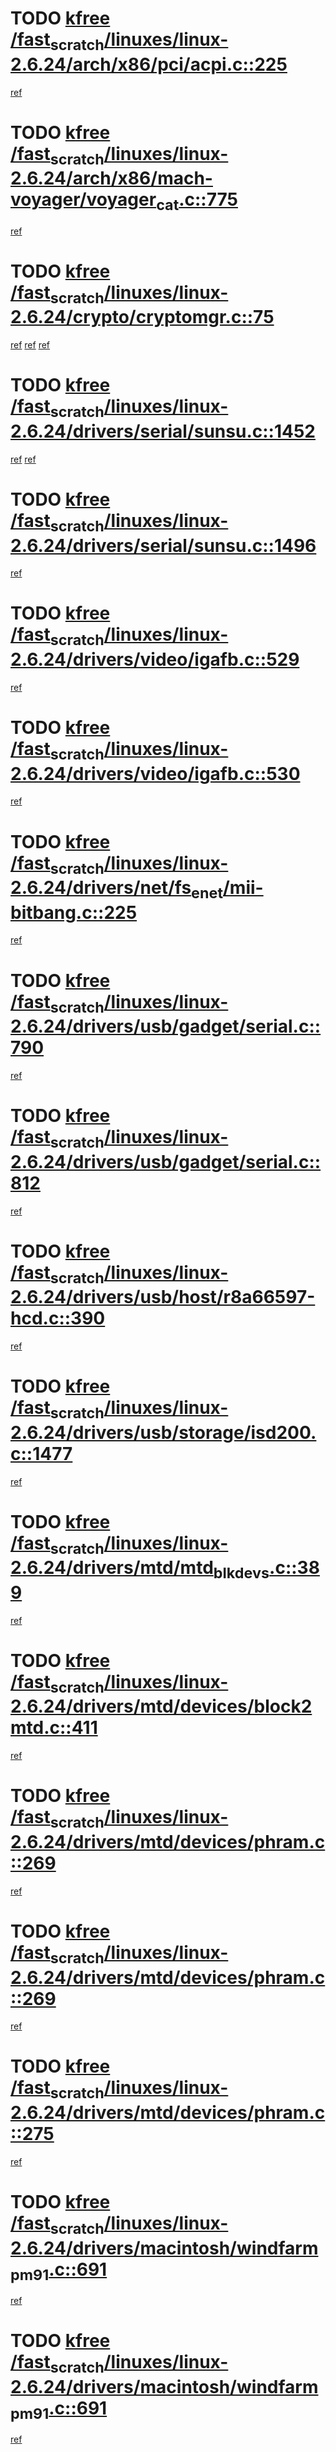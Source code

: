 * TODO [[view:/fast_scratch/linuxes/linux-2.6.24/arch/x86/pci/acpi.c::face=ovl-face1::linb=225::colb=2::cole=7][kfree /fast_scratch/linuxes/linux-2.6.24/arch/x86/pci/acpi.c::225]]
[[view:/fast_scratch/linuxes/linux-2.6.24/arch/x86/pci/acpi.c::face=ovl-face2::linb=231::colb=17::cole=19][ref]]
* TODO [[view:/fast_scratch/linuxes/linux-2.6.24/arch/x86/mach-voyager/voyager_cat.c::face=ovl-face1::linb=775::colb=2::cole=7][kfree /fast_scratch/linuxes/linux-2.6.24/arch/x86/mach-voyager/voyager_cat.c::775]]
[[view:/fast_scratch/linuxes/linux-2.6.24/arch/x86/mach-voyager/voyager_cat.c::face=ovl-face2::linb=825::colb=22::cole=36][ref]]
* TODO [[view:/fast_scratch/linuxes/linux-2.6.24/crypto/cryptomgr.c::face=ovl-face1::linb=75::colb=1::cole=6][kfree /fast_scratch/linuxes/linux-2.6.24/crypto/cryptomgr.c::75]]
[[view:/fast_scratch/linuxes/linux-2.6.24/crypto/cryptomgr.c::face=ovl-face2::linb=79::colb=21::cole=26][ref]]
[[view:/fast_scratch/linuxes/linux-2.6.24/crypto/cryptomgr.c::face=ovl-face2::linb=79::colb=36::cole=41][ref]]
[[view:/fast_scratch/linuxes/linux-2.6.24/crypto/cryptomgr.c::face=ovl-face2::linb=80::colb=7::cole=12][ref]]
* TODO [[view:/fast_scratch/linuxes/linux-2.6.24/drivers/serial/sunsu.c::face=ovl-face1::linb=1452::colb=3::cole=8][kfree /fast_scratch/linuxes/linux-2.6.24/drivers/serial/sunsu.c::1452]]
[[view:/fast_scratch/linuxes/linux-2.6.24/drivers/serial/sunsu.c::face=ovl-face2::linb=1483::colb=30::cole=32][ref]]
[[view:/fast_scratch/linuxes/linux-2.6.24/drivers/serial/sunsu.c::face=ovl-face2::linb=1483::colb=48::cole=50][ref]]
* TODO [[view:/fast_scratch/linuxes/linux-2.6.24/drivers/serial/sunsu.c::face=ovl-face1::linb=1496::colb=2::cole=7][kfree /fast_scratch/linuxes/linux-2.6.24/drivers/serial/sunsu.c::1496]]
[[view:/fast_scratch/linuxes/linux-2.6.24/drivers/serial/sunsu.c::face=ovl-face2::linb=1501::colb=5::cole=7][ref]]
* TODO [[view:/fast_scratch/linuxes/linux-2.6.24/drivers/video/igafb.c::face=ovl-face1::linb=529::colb=2::cole=7][kfree /fast_scratch/linuxes/linux-2.6.24/drivers/video/igafb.c::529]]
[[view:/fast_scratch/linuxes/linux-2.6.24/drivers/video/igafb.c::face=ovl-face2::linb=539::colb=5::cole=18][ref]]
* TODO [[view:/fast_scratch/linuxes/linux-2.6.24/drivers/video/igafb.c::face=ovl-face1::linb=530::colb=2::cole=7][kfree /fast_scratch/linuxes/linux-2.6.24/drivers/video/igafb.c::530]]
[[view:/fast_scratch/linuxes/linux-2.6.24/drivers/video/igafb.c::face=ovl-face2::linb=541::colb=29::cole=33][ref]]
* TODO [[view:/fast_scratch/linuxes/linux-2.6.24/drivers/net/fs_enet/mii-bitbang.c::face=ovl-face1::linb=225::colb=1::cole=6][kfree /fast_scratch/linuxes/linux-2.6.24/drivers/net/fs_enet/mii-bitbang.c::225]]
[[view:/fast_scratch/linuxes/linux-2.6.24/drivers/net/fs_enet/mii-bitbang.c::face=ovl-face2::linb=227::colb=19::cole=26][ref]]
* TODO [[view:/fast_scratch/linuxes/linux-2.6.24/drivers/usb/gadget/serial.c::face=ovl-face1::linb=790::colb=2::cole=7][kfree /fast_scratch/linuxes/linux-2.6.24/drivers/usb/gadget/serial.c::790]]
[[view:/fast_scratch/linuxes/linux-2.6.24/drivers/usb/gadget/serial.c::face=ovl-face2::linb=826::colb=18::cole=22][ref]]
* TODO [[view:/fast_scratch/linuxes/linux-2.6.24/drivers/usb/gadget/serial.c::face=ovl-face1::linb=812::colb=2::cole=7][kfree /fast_scratch/linuxes/linux-2.6.24/drivers/usb/gadget/serial.c::812]]
[[view:/fast_scratch/linuxes/linux-2.6.24/drivers/usb/gadget/serial.c::face=ovl-face2::linb=826::colb=18::cole=22][ref]]
* TODO [[view:/fast_scratch/linuxes/linux-2.6.24/drivers/usb/host/r8a66597-hcd.c::face=ovl-face1::linb=390::colb=1::cole=6][kfree /fast_scratch/linuxes/linux-2.6.24/drivers/usb/host/r8a66597-hcd.c::390]]
[[view:/fast_scratch/linuxes/linux-2.6.24/drivers/usb/host/r8a66597-hcd.c::face=ovl-face2::linb=393::colb=38::cole=41][ref]]
* TODO [[view:/fast_scratch/linuxes/linux-2.6.24/drivers/usb/storage/isd200.c::face=ovl-face1::linb=1477::colb=3::cole=8][kfree /fast_scratch/linuxes/linux-2.6.24/drivers/usb/storage/isd200.c::1477]]
[[view:/fast_scratch/linuxes/linux-2.6.24/drivers/usb/storage/isd200.c::face=ovl-face2::linb=1483::colb=14::cole=18][ref]]
* TODO [[view:/fast_scratch/linuxes/linux-2.6.24/drivers/mtd/mtd_blkdevs.c::face=ovl-face1::linb=389::colb=2::cole=7][kfree /fast_scratch/linuxes/linux-2.6.24/drivers/mtd/mtd_blkdevs.c::389]]
[[view:/fast_scratch/linuxes/linux-2.6.24/drivers/mtd/mtd_blkdevs.c::face=ovl-face2::linb=391::colb=17::cole=33][ref]]
* TODO [[view:/fast_scratch/linuxes/linux-2.6.24/drivers/mtd/devices/block2mtd.c::face=ovl-face1::linb=411::colb=3::cole=8][kfree /fast_scratch/linuxes/linux-2.6.24/drivers/mtd/devices/block2mtd.c::411]]
[[view:/fast_scratch/linuxes/linux-2.6.24/drivers/mtd/devices/block2mtd.c::face=ovl-face2::linb=416::colb=12::cole=16][ref]]
* TODO [[view:/fast_scratch/linuxes/linux-2.6.24/drivers/mtd/devices/phram.c::face=ovl-face1::linb=269::colb=2::cole=7][kfree /fast_scratch/linuxes/linux-2.6.24/drivers/mtd/devices/phram.c::269]]
[[view:/fast_scratch/linuxes/linux-2.6.24/drivers/mtd/devices/phram.c::face=ovl-face2::linb=275::colb=8::cole=12][ref]]
* TODO [[view:/fast_scratch/linuxes/linux-2.6.24/drivers/mtd/devices/phram.c::face=ovl-face1::linb=269::colb=2::cole=7][kfree /fast_scratch/linuxes/linux-2.6.24/drivers/mtd/devices/phram.c::269]]
[[view:/fast_scratch/linuxes/linux-2.6.24/drivers/mtd/devices/phram.c::face=ovl-face2::linb=279::colb=17::cole=21][ref]]
* TODO [[view:/fast_scratch/linuxes/linux-2.6.24/drivers/mtd/devices/phram.c::face=ovl-face1::linb=275::colb=2::cole=7][kfree /fast_scratch/linuxes/linux-2.6.24/drivers/mtd/devices/phram.c::275]]
[[view:/fast_scratch/linuxes/linux-2.6.24/drivers/mtd/devices/phram.c::face=ovl-face2::linb=279::colb=17::cole=21][ref]]
* TODO [[view:/fast_scratch/linuxes/linux-2.6.24/drivers/macintosh/windfarm_pm91.c::face=ovl-face1::linb=691::colb=2::cole=7][kfree /fast_scratch/linuxes/linux-2.6.24/drivers/macintosh/windfarm_pm91.c::691]]
[[view:/fast_scratch/linuxes/linux-2.6.24/drivers/macintosh/windfarm_pm91.c::face=ovl-face2::linb=693::colb=8::cole=23][ref]]
* TODO [[view:/fast_scratch/linuxes/linux-2.6.24/drivers/macintosh/windfarm_pm91.c::face=ovl-face1::linb=691::colb=2::cole=7][kfree /fast_scratch/linuxes/linux-2.6.24/drivers/macintosh/windfarm_pm91.c::691]]
[[view:/fast_scratch/linuxes/linux-2.6.24/drivers/macintosh/windfarm_pm91.c::face=ovl-face2::linb=695::colb=8::cole=23][ref]]
* TODO [[view:/fast_scratch/linuxes/linux-2.6.24/drivers/macintosh/windfarm_pm91.c::face=ovl-face1::linb=693::colb=2::cole=7][kfree /fast_scratch/linuxes/linux-2.6.24/drivers/macintosh/windfarm_pm91.c::693]]
[[view:/fast_scratch/linuxes/linux-2.6.24/drivers/macintosh/windfarm_pm91.c::face=ovl-face2::linb=695::colb=8::cole=23][ref]]
* TODO [[view:/fast_scratch/linuxes/linux-2.6.24/drivers/input/tablet/gtco.c::face=ovl-face1::linb=936::colb=1::cole=6][kfree /fast_scratch/linuxes/linux-2.6.24/drivers/input/tablet/gtco.c::936]]
[[view:/fast_scratch/linuxes/linux-2.6.24/drivers/input/tablet/gtco.c::face=ovl-face2::linb=991::colb=7::cole=13][ref]]
* TODO [[view:/fast_scratch/linuxes/linux-2.6.24/drivers/acpi/scan.c::face=ovl-face1::linb=428::colb=3::cole=8][kfree /fast_scratch/linuxes/linux-2.6.24/drivers/acpi/scan.c::428]]
[[view:/fast_scratch/linuxes/linux-2.6.24/drivers/acpi/scan.c::face=ovl-face2::linb=433::colb=23::cole=33][ref]]
* TODO [[view:/fast_scratch/linuxes/linux-2.6.24/drivers/media/video/zoran_card.c::face=ovl-face1::linb=1564::colb=2::cole=7][kfree /fast_scratch/linuxes/linux-2.6.24/drivers/media/video/zoran_card.c::1564]]
[[view:/fast_scratch/linuxes/linux-2.6.24/drivers/media/video/zoran_card.c::face=ovl-face2::linb=1564::colb=8::cole=20][ref]]
* TODO [[view:/fast_scratch/linuxes/linux-2.6.24/drivers/media/video/pwc/pwc-if.c::face=ovl-face1::linb=1269::colb=2::cole=7][kfree /fast_scratch/linuxes/linux-2.6.24/drivers/media/video/pwc/pwc-if.c::1269]]
[[view:/fast_scratch/linuxes/linux-2.6.24/drivers/media/video/pwc/pwc-if.c::face=ovl-face2::linb=1272::colb=33::cole=37][ref]]
* TODO [[view:/fast_scratch/linuxes/linux-2.6.24/drivers/media/video/pwc/pwc-if.c::face=ovl-face1::linb=1869::colb=2::cole=7][kfree /fast_scratch/linuxes/linux-2.6.24/drivers/media/video/pwc/pwc-if.c::1869]]
[[view:/fast_scratch/linuxes/linux-2.6.24/drivers/media/video/pwc/pwc-if.c::face=ovl-face2::linb=1874::colb=33::cole=37][ref]]
* TODO [[view:/fast_scratch/linuxes/linux-2.6.24/drivers/scsi/aacraid/commctrl.c::face=ovl-face1::linb=630::colb=5::cole=10][kfree /fast_scratch/linuxes/linux-2.6.24/drivers/scsi/aacraid/commctrl.c::630]]
[[view:/fast_scratch/linuxes/linux-2.6.24/drivers/scsi/aacraid/commctrl.c::face=ovl-face2::linb=632::colb=7::cole=10][ref]]
[[view:/fast_scratch/linuxes/linux-2.6.24/drivers/scsi/aacraid/commctrl.c::face=ovl-face2::linb=632::colb=26::cole=29][ref]]
* TODO [[view:/fast_scratch/linuxes/linux-2.6.24/drivers/ieee1394/pcilynx.c::face=ovl-face1::linb=1471::colb=5::cole=10][kfree /fast_scratch/linuxes/linux-2.6.24/drivers/ieee1394/pcilynx.c::1471]]
[[view:/fast_scratch/linuxes/linux-2.6.24/drivers/ieee1394/pcilynx.c::face=ovl-face2::linb=1478::colb=19::cole=25][ref]]
* TODO [[view:/fast_scratch/linuxes/linux-2.6.24/drivers/infiniband/core/umem.c::face=ovl-face1::linb=201::colb=2::cole=7][kfree /fast_scratch/linuxes/linux-2.6.24/drivers/infiniband/core/umem.c::201]]
[[view:/fast_scratch/linuxes/linux-2.6.24/drivers/infiniband/core/umem.c::face=ovl-face2::linb=210::colb=33::cole=37][ref]]
* TODO [[view:/fast_scratch/linuxes/linux-2.6.24/fs/jffs2/compr.c::face=ovl-face1::linb=118::colb=3::cole=8][kfree /fast_scratch/linuxes/linux-2.6.24/fs/jffs2/compr.c::118]]
[[view:/fast_scratch/linuxes/linux-2.6.24/fs/jffs2/compr.c::face=ovl-face2::linb=190::colb=15::cole=25][ref]]
* TODO [[view:/fast_scratch/linuxes/linux-2.6.24/fs/ext4/xattr.c::face=ovl-face1::linb=1304::colb=2::cole=7][kfree /fast_scratch/linuxes/linux-2.6.24/fs/ext4/xattr.c::1304]]
[[view:/fast_scratch/linuxes/linux-2.6.24/fs/ext4/xattr.c::face=ovl-face2::linb=1315::colb=7::cole=19][ref]]
* TODO [[view:/fast_scratch/linuxes/linux-2.6.24/fs/ext4/xattr.c::face=ovl-face1::linb=1305::colb=2::cole=7][kfree /fast_scratch/linuxes/linux-2.6.24/fs/ext4/xattr.c::1305]]
[[view:/fast_scratch/linuxes/linux-2.6.24/fs/ext4/xattr.c::face=ovl-face2::linb=1316::colb=7::cole=13][ref]]
* TODO [[view:/fast_scratch/linuxes/linux-2.6.24/ipc/sem.c::face=ovl-face1::linb=1336::colb=65::cole=70][kfree /fast_scratch/linuxes/linux-2.6.24/ipc/sem.c::1336]]
[[view:/fast_scratch/linuxes/linux-2.6.24/ipc/sem.c::face=ovl-face2::linb=1342::colb=10::cole=11][ref]]
* TODO [[view:/fast_scratch/linuxes/linux-2.6.24/mm/slub.c::face=ovl-face1::linb=2985::colb=2::cole=7][kfree /fast_scratch/linuxes/linux-2.6.24/mm/slub.c::2985]]
[[view:/fast_scratch/linuxes/linux-2.6.24/mm/slub.c::face=ovl-face2::linb=2994::colb=8::cole=9][ref]]
* TODO [[view:/fast_scratch/linuxes/linux-2.6.24/mm/slub.c::face=ovl-face1::linb=3228::colb=1::cole=6][kfree /fast_scratch/linuxes/linux-2.6.24/mm/slub.c::3228]]
[[view:/fast_scratch/linuxes/linux-2.6.24/mm/slub.c::face=ovl-face2::linb=3229::colb=2::cole=3][ref]]
* TODO [[view:/fast_scratch/linuxes/linux-2.6.24/mm/slub.c::face=ovl-face1::linb=3234::colb=1::cole=6][kfree /fast_scratch/linuxes/linux-2.6.24/mm/slub.c::3234]]
[[view:/fast_scratch/linuxes/linux-2.6.24/mm/slub.c::face=ovl-face2::linb=3235::colb=1::cole=2][ref]]
* TODO [[view:/fast_scratch/linuxes/linux-2.6.24/mm/slub.c::face=ovl-face1::linb=3240::colb=1::cole=6][kfree /fast_scratch/linuxes/linux-2.6.24/mm/slub.c::3240]]
[[view:/fast_scratch/linuxes/linux-2.6.24/mm/slub.c::face=ovl-face2::linb=3241::colb=1::cole=2][ref]]
* TODO [[view:/fast_scratch/linuxes/linux-2.6.24/net/ipv4/netfilter/nf_nat_snmp_basic.c::face=ovl-face1::linb=1169::colb=2::cole=7][kfree /fast_scratch/linuxes/linux-2.6.24/net/ipv4/netfilter/nf_nat_snmp_basic.c::1169]]
[[view:/fast_scratch/linuxes/linux-2.6.24/net/ipv4/netfilter/nf_nat_snmp_basic.c::face=ovl-face2::linb=1148::colb=10::cole=20][ref]]
* TODO [[view:/fast_scratch/linuxes/linux-2.6.24/net/ipv4/netfilter/nf_nat_snmp_basic.c::face=ovl-face1::linb=1169::colb=2::cole=7][kfree /fast_scratch/linuxes/linux-2.6.24/net/ipv4/netfilter/nf_nat_snmp_basic.c::1169]]
[[view:/fast_scratch/linuxes/linux-2.6.24/net/ipv4/netfilter/nf_nat_snmp_basic.c::face=ovl-face2::linb=1160::colb=18::cole=28][ref]]
* TODO [[view:/fast_scratch/linuxes/linux-2.6.24/net/ipv4/netfilter/nf_nat_snmp_basic.c::face=ovl-face1::linb=1169::colb=2::cole=7][kfree /fast_scratch/linuxes/linux-2.6.24/net/ipv4/netfilter/nf_nat_snmp_basic.c::1169]]
[[view:/fast_scratch/linuxes/linux-2.6.24/net/ipv4/netfilter/nf_nat_snmp_basic.c::face=ovl-face2::linb=1169::colb=8::cole=18][ref]]
* TODO [[view:/fast_scratch/linuxes/linux-2.6.24/net/ipv4/netfilter/nf_nat_snmp_basic.c::face=ovl-face1::linb=1170::colb=2::cole=7][kfree /fast_scratch/linuxes/linux-2.6.24/net/ipv4/netfilter/nf_nat_snmp_basic.c::1170]]
[[view:/fast_scratch/linuxes/linux-2.6.24/net/ipv4/netfilter/nf_nat_snmp_basic.c::face=ovl-face2::linb=1148::colb=11::cole=15][ref]]
* TODO [[view:/fast_scratch/linuxes/linux-2.6.24/net/ipv4/netfilter/nf_nat_snmp_basic.c::face=ovl-face1::linb=1170::colb=2::cole=7][kfree /fast_scratch/linuxes/linux-2.6.24/net/ipv4/netfilter/nf_nat_snmp_basic.c::1170]]
[[view:/fast_scratch/linuxes/linux-2.6.24/net/ipv4/netfilter/nf_nat_snmp_basic.c::face=ovl-face2::linb=1157::colb=20::cole=24][ref]]
* TODO [[view:/fast_scratch/linuxes/linux-2.6.24/net/ipv4/netfilter/nf_nat_snmp_basic.c::face=ovl-face1::linb=1170::colb=2::cole=7][kfree /fast_scratch/linuxes/linux-2.6.24/net/ipv4/netfilter/nf_nat_snmp_basic.c::1170]]
[[view:/fast_scratch/linuxes/linux-2.6.24/net/ipv4/netfilter/nf_nat_snmp_basic.c::face=ovl-face2::linb=1166::colb=7::cole=11][ref]]
* TODO [[view:/fast_scratch/linuxes/linux-2.6.24/net/sctp/endpointola.c::face=ovl-face1::linb=287::colb=2::cole=7][kfree /fast_scratch/linuxes/linux-2.6.24/net/sctp/endpointola.c::287]]
[[view:/fast_scratch/linuxes/linux-2.6.24/net/sctp/endpointola.c::face=ovl-face2::linb=288::colb=22::cole=24][ref]]
* TODO [[view:/fast_scratch/linuxes/linux-2.6.24/net/sctp/transport.c::face=ovl-face1::linb=191::colb=1::cole=6][kfree /fast_scratch/linuxes/linux-2.6.24/net/sctp/transport.c::191]]
[[view:/fast_scratch/linuxes/linux-2.6.24/net/sctp/transport.c::face=ovl-face2::linb=192::colb=21::cole=30][ref]]
* TODO [[view:/fast_scratch/linuxes/linux-2.6.24/net/sctp/bind_addr.c::face=ovl-face1::linb=155::colb=2::cole=7][kfree /fast_scratch/linuxes/linux-2.6.24/net/sctp/bind_addr.c::155]]
[[view:/fast_scratch/linuxes/linux-2.6.24/net/sctp/bind_addr.c::face=ovl-face2::linb=156::colb=22::cole=26][ref]]
